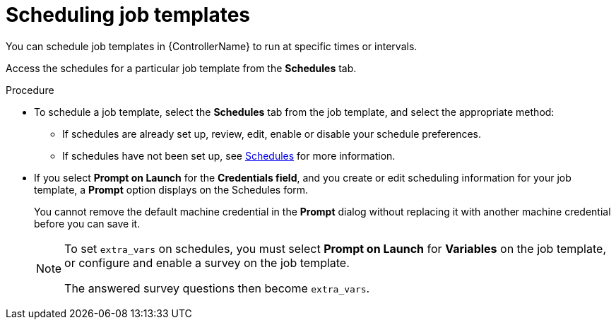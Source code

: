 :_mod-docs-content-type: PROCEDURE

[id="controller-scheduling-job-templates"]

= Scheduling job templates

[role="_abstract"]
You can schedule job templates in {ControllerName} to run at specific times or intervals.

Access the schedules for a particular job template from the *Schedules* tab.

//image::ug-job-templates-schedules.png[Job templates schedules]

.Procedure

* To schedule a job template, select the *Schedules* tab from the job template, and select the appropriate method:
** If schedules are already set up, review, edit, enable or disable your schedule preferences.
** If schedules have not been set up, see xref:controller-schedules[Schedules] for more information.

* If you select *Prompt on Launch* for the *Credentials field*, and you create or edit scheduling information for your job template, a *Prompt* option displays on the Schedules form. 
+
You cannot remove the default machine credential in the *Prompt* dialog without replacing it with another machine credential before you can save it. 
+
[NOTE]
====
To set `extra_vars` on schedules, you must select *Prompt on Launch* for *Variables* on the job template, or configure and enable a survey on the job template.

The answered survey questions then become `extra_vars`.
====

